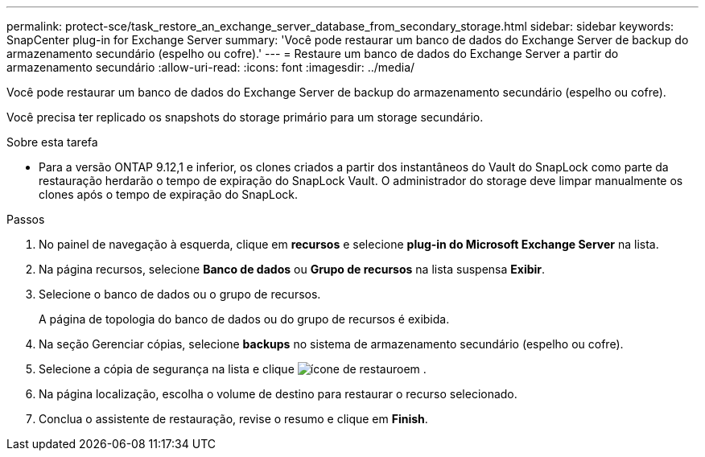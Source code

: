 ---
permalink: protect-sce/task_restore_an_exchange_server_database_from_secondary_storage.html 
sidebar: sidebar 
keywords: SnapCenter plug-in for Exchange Server 
summary: 'Você pode restaurar um banco de dados do Exchange Server de backup do armazenamento secundário (espelho ou cofre).' 
---
= Restaure um banco de dados do Exchange Server a partir do armazenamento secundário
:allow-uri-read: 
:icons: font
:imagesdir: ../media/


[role="lead"]
Você pode restaurar um banco de dados do Exchange Server de backup do armazenamento secundário (espelho ou cofre).

Você precisa ter replicado os snapshots do storage primário para um storage secundário.

.Sobre esta tarefa
* Para a versão ONTAP 9.12,1 e inferior, os clones criados a partir dos instantâneos do Vault do SnapLock como parte da restauração herdarão o tempo de expiração do SnapLock Vault. O administrador do storage deve limpar manualmente os clones após o tempo de expiração do SnapLock.


.Passos
. No painel de navegação à esquerda, clique em *recursos* e selecione *plug-in do Microsoft Exchange Server* na lista.
. Na página recursos, selecione *Banco de dados* ou *Grupo de recursos* na lista suspensa *Exibir*.
. Selecione o banco de dados ou o grupo de recursos.
+
A página de topologia do banco de dados ou do grupo de recursos é exibida.

. Na seção Gerenciar cópias, selecione *backups* no sistema de armazenamento secundário (espelho ou cofre).
. Selecione a cópia de segurança na lista e clique image:../media/restore_icon.gif["ícone de restauro"]em .
. Na página localização, escolha o volume de destino para restaurar o recurso selecionado.
. Conclua o assistente de restauração, revise o resumo e clique em *Finish*.

